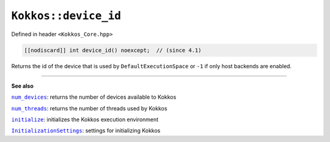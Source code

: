 ``Kokkos::device_id``
=====================

.. role:: cpp(code)
    :language: cpp

Defined in header ``<Kokkos_Core.hpp>``

.. code-block:: cpp

    [[nodiscard]] int device_id() noexcept;  // (since 4.1)

Returns the id of the device that is used by ``DefaultExecutionSpace`` or
``-1`` if only host backends are enabled.

----

**See also**

.. _num_devices : num_devices.html

.. |num_devices| replace:: ``num_devices``

.. _num_threads : num_threads.html

.. |num_threads| replace:: ``num_threads``

.. _initialize: ../initialize_finalize/initialize.html

.. |initialize| replace:: ``initialize``

.. _InitializationSettings: ../initialize_finalize/InitializationSettings.html

.. |InitializationSettings| replace:: ``InitializationSettings``

|num_devices|_: returns the number of devices available to Kokkos

|num_threads|_: returns the number of threads used by Kokkos

|initialize|_: initializes the Kokkos execution environment

|InitializationSettings|_: settings for initializing Kokkos
